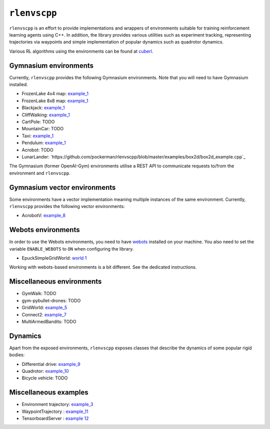 
``rlenvscpp``
===============

``rlenvscpp`` is an effort to provide implementations and wrappers of environments suitable for training reinforcement learning agents
using  C++. In addition, the library provides various utilities such as experiment tracking,
representing trajectories  via waypoints and simple implementation of popular dynamics such as 
quadrotor dynamics.

Various RL algorithms using the environments can be found at `cuberl <https://github.com/pockerman/cuberl/tree/master>`_.

Gymnasium environments
-----------------------

Currently, ``rlenvscpp`` provides the following Gymnasium environments.
Note that you will need to have Gymnasium installed.

* FrozenLake 4x4 map: `example_1 <https://github.com/pockerman/rlenvscpp/blob/master/examples/example_1/example_1.cpp>`_
* FrozenLake 8x8 map: `example_1 <https://github.com/pockerman/rlenvscpp/blob/master/examples/example_1/example_1.cpp>`_
* Blackjack: `example_1 <https://github.com/pockerman/rlenvscpp/blob/master/examples/example_1/example_1.cpp>`_
* CliffWalking: `example_1 <https://github.com/pockerman/rlenvscpp/blob/master/examples/example_1/example_1.cpp>`_
* CartPole: TODO
* MountainCar: TODO
* Taxi: `example_1 <https://github.com/pockerman/rlenvscpp/blob/master/examples/example_1/example_1.cpp>`_ 
* Pendulum: `example_1 <https://github.com/pockerman/rlenvscpp/blob/master/examples/example_6/example_6.cpp>`_
* Acrobot: TODO
* LunarLander: `https://github.com/pockerman/rlenvscpp/blob/master/examples/box2d/box2d_example.cpp`_

The Gymnasium (former OpenAI-Gym) environments utilise a REST API to communicate requests to/from the 
environment and ``rlenvscpp``.

Gymnasium vector environments
-----------------------------

Some environments have a vector implementation meaning multiple instances of the same
environment. Currently, ``rlenvscpp`` provides the following vector environments: 

* AcrobotV:  `example_8 <https://github.com/pockerman/rlenvscpp/blob/master/examples/example_8/example_8.cpp>`_ 

Webots environments
--------------------------

In order to use the Webots environments, you need to have `webots <https://cyberbotics.com/#cyberbotics>`_
installed on your machine. You also need to set the variable ``ENABLE_WEBOTS`` to ``ON`` when configuring the 
library.

* EpuckSimpleGridWorld:  `world 1 <https://github.com/pockerman/rlenvscpp/blob/master/examples/webots/world_1/controllers/e_puck_controller/e_puck_controller.cpp>`_ 

Working with webots-based environments is a bit different. See the dedicated instructions.

Miscellaneous environments
--------------------------

* GymWalk: TODO             
* gym-pybullet-drones: TODO
* GridWorld: `example_5 <https://github.com/pockerman/rlenvscpp/blob/master/examples/example_5/example_5.cpp>`_
* Connect2:  `example_7 <https://github.com/pockerman/rlenvscpp/blob/master/examples/example_7/example_7.cpp>`_ 
* MultiArmedBandits:   TODO 

Dynamics 
---------

Apart from the exposed environments, ``rlenvscpp`` exposes classes that 
describe the dynamics of some popular rigid bodies:

* Differential drive:  `example_9 <https://github.com/pockerman/rlenvscpp/blob/master/examples/example_9/example_9.cpp>`_
* Quadrotor:           `example_10 <https://github.com/pockerman/rlenvscpp/blob/master/examples/example_10/example_10.cpp>`_
* Bicycle vehicle:  TODO


Miscellaneous examples
----------------------

* Environment trajectory: `example_3 <https://github.com/pockerman/rlenvscpp/blob/master/examples/example_3/example_3.cpp>`_  
* WaypointTrajectory    : `example_11 <https://github.com/pockerman/rlenvscpp/blob/master/examples/example_11/example_11.cpp>`_
* TensorboardServer     : `example 12 <https://github.com/pockerman/rlenvscpp/tree/master/examples/example_12>`_

